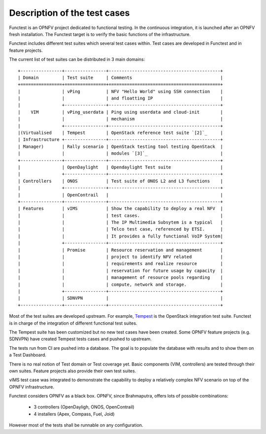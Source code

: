 Description of the test cases
=============================

Functest is an OPNFV project dedicated to functional testing.
In the continuous integration, it is launched after an OPNFV fresh installation.
The Functest target is to verify the basic functions of the infrastructure.

Functest includes different test suites which several test cases within.
Test cases are developed in Functest and in feature projects.

The current list of test suites can be distributed in 3 main domains::

 +----------------+----------------+-------------------------------------------+
 | Domain         | Test suite     | Comments                                  |
 +================+================+===========================================+
 |                | vPing          | NFV "Hello World" using SSH connection    |
 |                |                | and floatting IP                          |
 |                +----------------+-------------------------------------------+
 |    VIM         | vPing_userdata | Ping using userdata and cloud-init        |
 |                |                | mechanism                                 |
 |                +----------------+-------------------------------------------+
 |(Virtualised    | Tempest        | OpenStack reference test suite `[2]`_     |
 | Infrastructure +----------------+-------------------------------------------+
 | Manager)       | Rally scenario | OpenStack testing tool testing OpenStack  |
 |                |                | modules `[3]`_                            |
 +----------------+----------------+-------------------------------------------+
 |                | OpenDaylight   | Opendaylight Test suite                   |
 |                +----------------+-------------------------------------------+
 | Controllers    | ONOS           | Test suite of ONOS L2 and L3 functions    |
 |                +----------------+-------------------------------------------+
 |                | OpenContrail   |                                           |
 +----------------+----------------+-------------------------------------------+
 | Features       | vIMS           | Show the capability to deploy a real NFV  |
 |                |                | test cases.                               |
 |                |                | The IP Multimedia Subsytem is a typical   |
 |                |                | Telco test case, referenced by ETSI.      |
 |                |                | It provides a fully functional VoIP System|
 |                +----------------+-------------------------------------------+
 |                | Promise        | Resource reservation and management       |
 |                |                | project to identify NFV related           |
 |                |                | requirements and realize resource         |
 |                |                | reservation for future usage by capacity  |
 |                |                | management of resource pools regarding    |
 |                |                | compute, network and storage.             |
 |                +----------------+-------------------------------------------+
 |                | SDNVPN         |                                           |
 +----------------+----------------+-------------------------------------------+


Most of the test suites are developed upstream.
For example, `Tempest <http://docs.openstack.org/developer/tempest/overview.html>`_ is the
OpenStack integration test suite.
Functest is in charge of the integration of different functional test suites.

The Tempest suite has been customized but no new test cases have been created.
Some OPNFV feature projects (e.g. SDNVPN) have created Tempest tests cases and
pushed to upstream.

The tests run from CI are pushed into a database.
The goal is to populate the database with results and to show them on a Test
Dashboard.

There is no real notion of Test domain or Test coverage yet.
Basic components (VIM, controllers) are tested through their own suites.
Feature projects also provide their own test suites.

vIMS test case was integrated to demonstrate the capability to deploy a
relatively complex NFV scenario on top of the OPNFV infrastructure.

Functest considers OPNFV as a black box.
OPNFV, since Brahmaputra, offers lots of possible combinations:

  * 3 controllers (OpenDayligh, ONOS, OpenContrail)
  * 4 installers (Apex, Compass, Fuel, Joid)

However most of the tests shall be runnable on any configuration.
